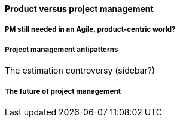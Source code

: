 ==== Product versus project management

===== PM still needed in an Agile, product-centric world?

===== Project management antipatterns

The estimation controversy (sidebar?)

===== The future of project management
